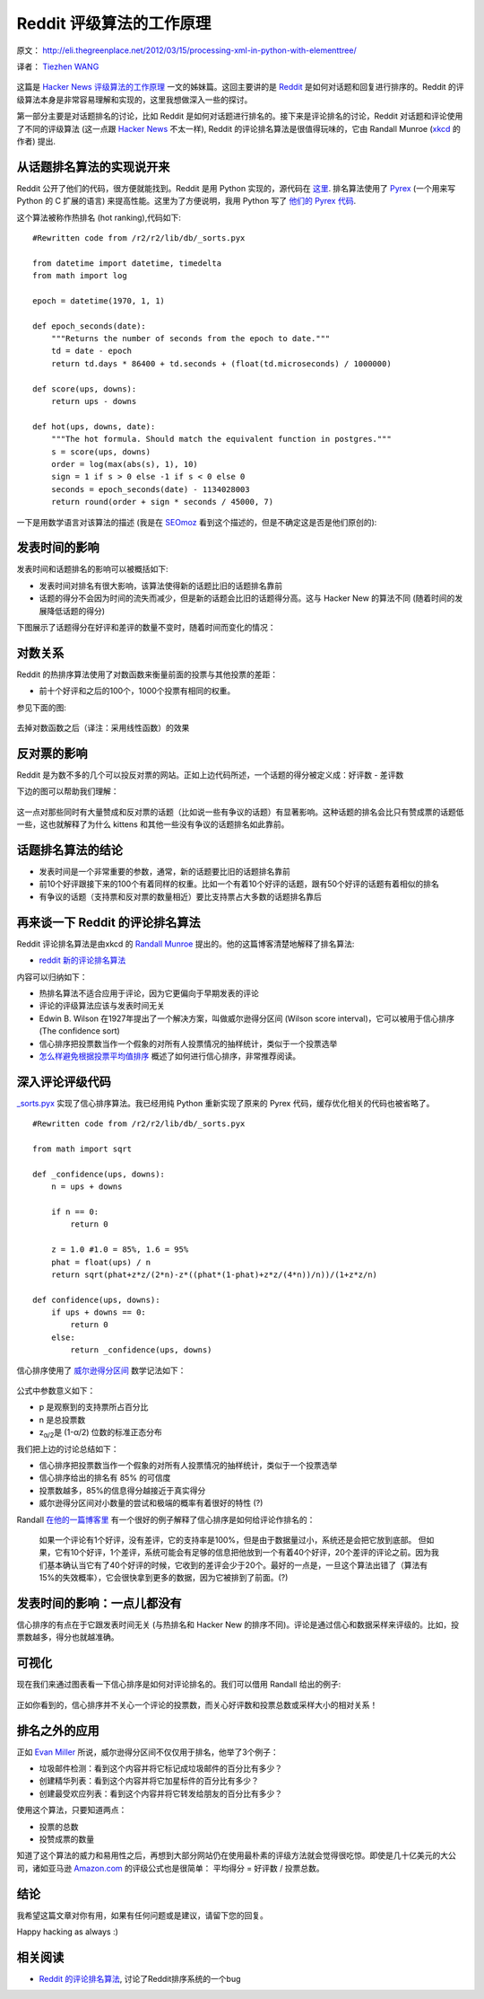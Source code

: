 Reddit 评级算法的工作原理
==================================

原文： `<http://eli.thegreenplace.net/2012/03/15/processing-xml-in-python-with-elementtree/>`_

译者： `Tiezhen WANG <https://github.com/wangtz>`_ 

.. figure:: http://amix.dk/uploads/reddit.png
   :align: center
   :alt: Reddit Icon

这篇是 `Hacker News 评级算法的工作原理 <http://amix.dk/blog/post/19574>`_ 一文的姊妹篇。这回主要讲的是 `Reddit <http://www.reddit.com/>`_ 是如何对话题和回复进行排序的。Reddit 的评级算法本身是非常容易理解和实现的，这里我想做深入一些的探讨。

第一部分主要是对话题排名的讨论，比如 Reddit 是如何对话题进行排名的。接下来是评论排名的讨论，Reddit 对话题和评论使用了不同的评级算法 (这一点跟
`Hacker News <http://news.ycombinator.com/>`_ 不太一样), Reddit 的评论排名算法是很值得玩味的，它由 Randall
Munroe (`xkcd <http://xkcd.com/>`_ 的作者) 提出.

从话题排名算法的实现说开来
~~~~~~~~~~~~~~~~~~~~~~~~~~

Reddit 公开了他们的代码，很方便就能找到。Reddit 是用 Python 实现的，源代码在 `这里 <http://code.reddit.com/>`_. 排名算法使用了
`Pyrex <http://www.cosc.canterbury.ac.nz/greg.ewing/python/Pyrex/>`_ (一个用来写 Python 的 C 扩展的语言) 来提高性能。这里为了方便说明，我用 Python 写了 `他们的 Pyrex 代码 <http://code.reddit.com/browser/r2/r2/lib/db/_sorts.pyx>`_.

这个算法被称作热排名 (hot ranking),代码如下:

::

    #Rewritten code from /r2/r2/lib/db/_sorts.pyx

    from datetime import datetime, timedelta
    from math import log

    epoch = datetime(1970, 1, 1)

    def epoch_seconds(date):
        """Returns the number of seconds from the epoch to date."""
        td = date - epoch
        return td.days * 86400 + td.seconds + (float(td.microseconds) / 1000000)

    def score(ups, downs):
        return ups - downs

    def hot(ups, downs, date):
        """The hot formula. Should match the equivalent function in postgres."""
        s = score(ups, downs)
        order = log(max(abs(s), 1), 10)
        sign = 1 if s > 0 else -1 if s < 0 else 0
        seconds = epoch_seconds(date) - 1134028003
        return round(order + sign * seconds / 45000, 7)

一下是用数学语言对该算法的描述 (我是在 `SEOmoz <http://www.seomoz.org/blog/reddit-stumbleupon-delicious-and-hacker-news-algorithms-exposed>`_ 看到这个描述的，但是不确定这是否是他们原创的):

.. figure:: http://amix.dk/uploads/reddit_cf_algorithm.png
   :align: center
   :alt: Reddit 使用的算法

发表时间的影响
~~~~~~~~~~~~~~

发表时间和话题排名的影响可以被概括如下:

-  发表时间对排名有很大影响，该算法使得新的话题比旧的话题排名靠前
-  话题的得分不会因为时间的流失而减少，但是新的话题会比旧的话题得分高。这与 Hacker New 的算法不同 (随着时间的发展降低话题的得分)

下图展示了话题得分在好评和差评的数量不变时，随着时间而变化的情况：

.. figure:: http://amix.dk/uploads/reddit_score_time.png
   :align: center
   :alt: Reddit 的话题得分

对数关系
~~~~~~~~

Reddit 的热排序算法使用了对数函数来衡量前面的投票与其他投票的差距：

-  前十个好评和之后的100个，1000个投票有相同的权重。

参见下面的图:

.. figure:: http://amix.dk/uploads/reddit_log_function.png
   :align: center
   :alt: 对数函数产生的影响

去掉对数函数之后（译注：采用线性函数）的效果

.. figure:: http://amix.dk/uploads/reddit_without_log.png
   :align: center
   :alt: 如果没有对数函数

反对票的影响
~~~~~~~~~~~~~~~~~~~~

Reddit 是为数不多的几个可以投反对票的网站。正如上边代码所述，一个话题的得分被定义成：好评数 - 差评数

下边的图可以帮助我们理解：

.. figure:: http://amix.dk/uploads/reddit_up_down.png
   :align: center
   :alt: 差评的影响

这一点对那些同时有大量赞成和反对票的话题（比如说一些有争议的话题）有显著影响。这种话题的排名会比只有赞成票的话题低一些，这也就解释了为什么 kittens 和其他一些没有争议的话题排名如此靠前。

话题排名算法的结论
~~~~~~~~~~~~~~~~~~

-  发表时间是一个非常重要的参数，通常，新的话题要比旧的话题排名靠前
-  前10个好评跟接下来的100个有着同样的权重。比如一个有着10个好评的话题，跟有50个好评的话题有着相似的排名
-  有争议的话题（支持票和反对票的数量相近）要比支持票占大多数的话题排名靠后

再来谈一下 Reddit 的评论排名算法
~~~~~~~~~~~~~~~~~~~~~~~~~~~~~~~~

Reddit 评论排名算法是由xkcd 的 `Randall Munroe <http://xkcd.com/>`_ 提出的。他的这篇博客清楚地解释了排名算法:

-  `reddit 新的评论排名算法 <http://blog.reddit.com/2009/10/reddits-new-comment-sorting-system.html>`_

内容可以归纳如下：

-  热排名算法不适合应用于评论，因为它更偏向于早期发表的评论
-  评论的评级算法应该与发表时间无关
-  Edwin B. Wilson 在1927年提出了一个解决方案，叫做威尔逊得分区间 (Wilson score interval)，它可以被用于信心排序 (The confidence sort)
-  信心排序把投票数当作一个假象的对所有人投票情况的抽样统计，类似于一个投票选举
-  `怎么样避免根据投票平均值排序 <http://www.evanmiller.org/how-not-to-sort-by-average-rating.html>`_ 概述了如何进行信心排序，非常推荐阅读。

深入评论评级代码
~~~~~~~~~~~~~~~~

`\_sorts.pyx <http://code.reddit.com/browser/r2/r2/lib/db/_sorts.pyx>`_ 实现了信心排序算法。我已经用纯 Python 重新实现了原来的 Pyrex 代码，缓存优化相关的代码也被省略了。

::

    #Rewritten code from /r2/r2/lib/db/_sorts.pyx

    from math import sqrt

    def _confidence(ups, downs):
        n = ups + downs

        if n == 0:
            return 0

        z = 1.0 #1.0 = 85%, 1.6 = 95%
        phat = float(ups) / n
        return sqrt(phat+z*z/(2*n)-z*((phat*(1-phat)+z*z/(4*n))/n))/(1+z*z/n)

    def confidence(ups, downs):
        if ups + downs == 0:
            return 0
        else:
            return _confidence(ups, downs)

信心排序使用了 `威尔逊得分区间 <http://en.wikipedia.org/wiki/Binomial_proportion_confidence_interval#Wilson_score_interval>`_
数学记法如下：

.. figure:: http://amix.dk/uploads/wilsons_score_interval.png
   :align: center
   :alt: 威尔逊得分区间

公式中参数意义如下：

-  p 是观察到的支持票所占百分比
-  n 是总投票数
-  z\ :sub:`α/2`\ 是 (1-α/2) 位数的标准正态分布

我们把上边的讨论总结如下：

-  信心排序把投票数当作一个假象的对所有人投票情况的抽样统计，类似于一个投票选举
-  信心排序给出的排名有 85% 的可信度
-  投票数越多，85%的信息得分越接近于真实得分
-  威尔逊得分区间对小数量的尝试和极端的概率有着很好的特性  (?)

Randall `在他的一篇博客里 <http://blog.reddit.com/2009/10/reddits-new-comment-sorting-system.html>`_ 有一个很好的例子解释了信心排序是如何给评论作排名的：

    如果一个评论有1个好评，没有差评，它的支持率是100%，但是由于数据量过小，系统还是会把它放到底部。 但如果，它有10个好评，1个差评，系统可能会有足够的信息把他放到一个有着40个好评，20个差评的评论之前。因为我们基本确认当它有了40个好评的时候，它收到的差评会少于20个。最好的一点是，一旦这个算法出错了（算法有15%的失效概率），它会很快拿到更多的数据，因为它被排到了前面。(?)

发表时间的影响：一点儿都没有
~~~~~~~~~~~~~~~~~~~~~~~~~~~~

信心排序的有点在于它跟发表时间无关 (与热排名和 Hacker New 的排序不同)。评论是通过信心和数据采样来评级的。比如，投票数越多，得分也就越准确。

可视化
~~~~~~

现在我们来通过图表看一下信心排序是如何对评论排名的。我们可以借用 Randall 给出的例子:

.. figure:: http://amix.dk/uploads/reddit_confidence_sort.png
   :align: center
   :alt: Reddit 的信心排序

正如你看到的，信心排序并不关心一个评论的投票数，而关心好评数和投票总数或采样大小的相对关系！

排名之外的应用
~~~~~~~~~~~~~~

正如 `Evan
Miller <http://www.evanmiller.org/how-not-to-sort-by-average-rating.html>`_
所说，威尔逊得分区间不仅仅用于排名，他举了3个例子：

-  垃圾邮件检测：看到这个内容并将它标记成垃圾邮件的百分比有多少？
-  创建精华列表：看到这个内容并将它加星标件的百分比有多少？
-  创建最受欢应列表：看到这个内容并将它转发给朋友的百分比有多少？

使用这个算法，只要知道两点：

-  投票的总数
-  投赞成票的数量

知道了这个算法的威力和易用性之后，再想到大部分网站仍在使用最朴素的评级方法就会觉得很吃惊。即使是几十亿美元的大公司，诸如亚马逊 `Amazon.com <http://amazon.com/>`_ 的评级公式也是很简单：
平均得分 = 好评数 / 投票总数。

结论
~~~~

我希望这篇文章对你有用，如果有任何问题或是建议，请留下您的回复。

Happy hacking as always :)

相关阅读
~~~~~~~~

-  `Reddit 的评论排名算法 <http://possiblywrong.wordpress.com/2011/06/05/reddits-comment-ranking-algorithm/>`_,
   讨论了Reddit排序系统的一个bug

